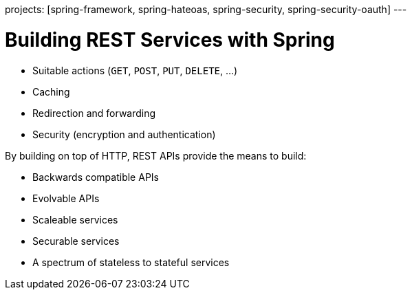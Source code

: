 
projects: [spring-framework, spring-hateoas, spring-security, spring-security-oauth]
---

= Building REST Services with Spring

* Suitable actions (`GET`, `POST`, `PUT`, `DELETE`, ...)
* Caching
* Redirection and forwarding
* Security (encryption and authentication)


By building on top of HTTP, REST APIs provide the means to build:

* Backwards compatible APIs
* Evolvable APIs
* Scaleable services
* Securable services
* A spectrum of stateless to stateful services
